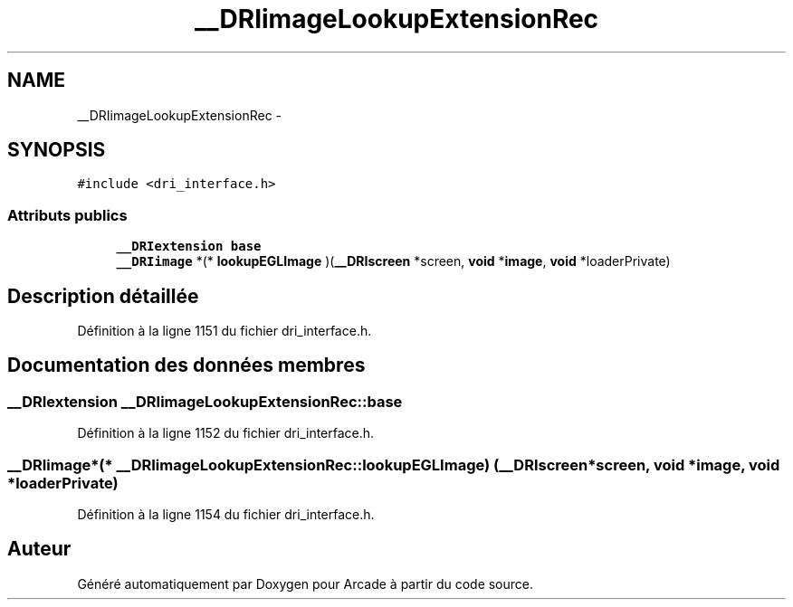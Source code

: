.TH "__DRIimageLookupExtensionRec" 3 "Mercredi 30 Mars 2016" "Version 1" "Arcade" \" -*- nroff -*-
.ad l
.nh
.SH NAME
__DRIimageLookupExtensionRec \- 
.SH SYNOPSIS
.br
.PP
.PP
\fC#include <dri_interface\&.h>\fP
.SS "Attributs publics"

.in +1c
.ti -1c
.RI "\fB__DRIextension\fP \fBbase\fP"
.br
.ti -1c
.RI "\fB__DRIimage\fP *(* \fBlookupEGLImage\fP )(\fB__DRIscreen\fP *screen, \fBvoid\fP *\fBimage\fP, \fBvoid\fP *loaderPrivate)"
.br
.in -1c
.SH "Description détaillée"
.PP 
Définition à la ligne 1151 du fichier dri_interface\&.h\&.
.SH "Documentation des données membres"
.PP 
.SS "\fB__DRIextension\fP __DRIimageLookupExtensionRec::base"

.PP
Définition à la ligne 1152 du fichier dri_interface\&.h\&.
.SS "\fB__DRIimage\fP*(* __DRIimageLookupExtensionRec::lookupEGLImage) (\fB__DRIscreen\fP *screen, \fBvoid\fP *\fBimage\fP, \fBvoid\fP *loaderPrivate)"

.PP
Définition à la ligne 1154 du fichier dri_interface\&.h\&.

.SH "Auteur"
.PP 
Généré automatiquement par Doxygen pour Arcade à partir du code source\&.
